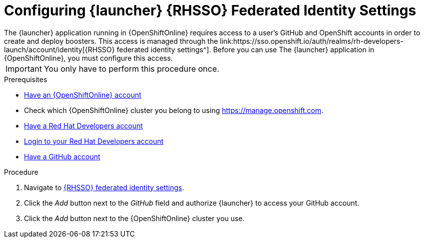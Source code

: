 [[launcher-sso-settings]]
= Configuring {launcher} {RHSSO} Federated Identity Settings
The {launcher} application running in {OpenShiftOnline} requires access to a user's GitHub and OpenShift accounts in order to create and deploy boosters. This access is managed through the link:https://sso.openshift.io/auth/realms/rh-developers-launch/account/identity[{RHSSO} federated identity settings^]. Before you can use The {launcher} application in {OpenShiftOnline}, you must configure this access.

IMPORTANT: You only have to perform this procedure once.

.Prerequisites
--
* link:https://www.openshift.com[Have an {OpenShiftOnline} account]
* Check which {OpenShiftOnline} cluster you belong to using link:https://manage.openshift.com[https://manage.openshift.com^].
* link:https://developers.redhat.com[Have a Red Hat Developers account]
* link:https://developers.redhat.com[Login to your Red Hat Developers account]
* link:https://github.com[Have a GitHub account]
--

.Procedure
. Navigate to link:https://sso.openshift.io/auth/realms/rh-developers-launch/account/identity[{RHSSO} federated identity settings^].
. Click the _Add_ button next to the _GitHub_ field and authorize {launcher} to access your GitHub account.
. Click the _Add_ button next to the {OpenShiftOnline} cluster you use.
